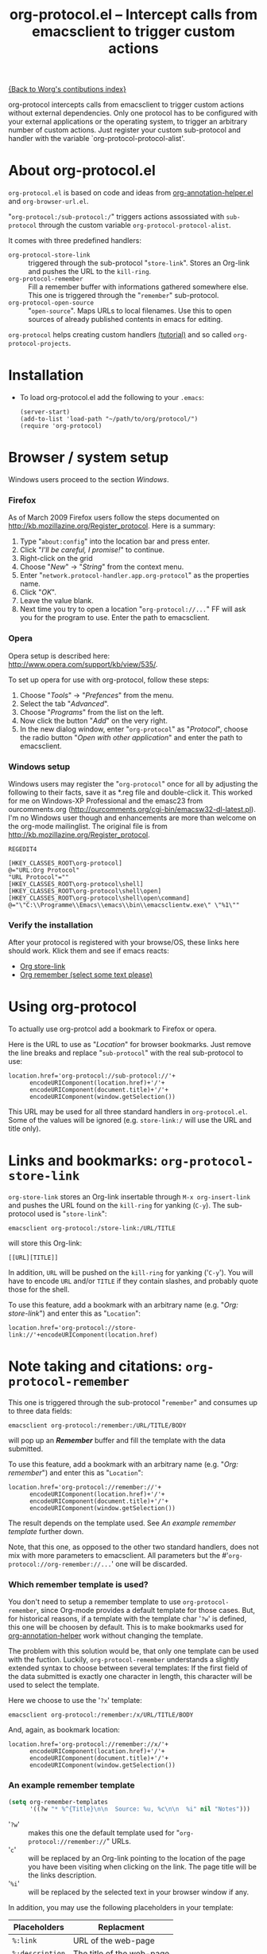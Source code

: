 #+TITLE:   org-protocol.el -- Intercept calls from emacsclient to trigger custom actions
#+OPTIONS: H:3 num:nil toc:t \n:nil @:t ::t |:t -:t f:t *:t TeX:t LaTeX:t skip:nil d:(HIDE) tags:not-in-toc ^:{} author:nil
#+STARTUP: odd
#+STYLE:   <script type="text/javascript">
#+STYLE:   <!--/*--><![CDATA[/*><!--*/
#+STYLE:   function makeUrl() {
#+STYLE:     return encodeURIComponent(location.href)+
#+STYLE:            '/'+encodeURIComponent(document.title)+
#+STYLE:            '/'+encodeURIComponent(window.getSelection());
#+STYLE:   }
#+STYLE:   function storeLink() {
#+STYLE:     document.location.href='org-protocol://store-link://'+makeUrl();
#+STYLE:   }
#+STYLE:   function remember() {
#+STYLE:     document.location.href='org-protocol://remember://'+makeUrl();
#+STYLE:   }
#+STYLE:   /*]]>*///-->
#+STYLE:   </script>

[[file:index.org][{Back to Worg's contibutions index}]]

org-protocol intercepts calls from emacsclient to trigger custom actions without
external dependencies. Only one protocol has to be configured with your external
applications or the operating system, to trigger an arbitrary number of custom
actions. Just register your custom sub-protocol and handler with the variable
`org-protocol-protocol-alist'.

# <<about>>
* About org-protocol.el

  =org-protocol.el= is based on code and ideas from [[file:./org-annotation-helper.org][org-annotation-helper.el]] and
  =org-browser-url.el=.

  "=org-protocol:/sub-protocol:/=" triggers actions assossiated with =sub-protocol=
  through the custom variable =org-protocol-protocol-alist=.

  It comes with three predefined handlers:
    - =org-protocol-store-link= ::
      triggered through the sub-protocol "=store-link=". Stores an Org-link and
      pushes the URL to the =kill-ring=.
    - =org-protocol-remember= ::
      Fill a remember buffer with informations gathered somewhere else. This one
      is triggered through the "=remember=" sub-protocol.
    - =org-protocol-open-source= ::
      "=open-source=". Maps URLs to local filenames. Use this to open sources of
      already published contents in emacs for editing.

  =org-protocol= helps creating custom handlers [[file:../org-tutorials/org-protocol-custom-handler.org][(tutorial)]] and so called
  =org-protocol-projects=.


# <<installation>>
* Installation

  - To load org-protocol.el add the following to your =.emacs=:

    : (server-start)
    : (add-to-list 'load-path "~/path/to/org/protocol/")
    : (require 'org-protocol)


* Browser / system setup

  Windows users proceed to the section [[windows-setup][Windows]].

# <<firefox-setup>>
*** Firefox

  As of March 2009 Firefox users follow the steps documented on
  http://kb.mozillazine.org/Register_protocol. Here is a summary:

  1. Type "=about:config=" into the location bar and press enter.
  2. Click "/I'll be careful, I promise!/" to continue.
  3. Right-click on the grid
  4. Choose "/New/" -> "/String/" from the context menu.
  5. Enter "=network.protocol-handler.app.org-protocol=" as the properties name.
  6. Click "/OK/".
  7. Leave the value blank.
  8. Next time you try to open a location "=org-protocol://...=" FF will ask you for
     the program to use. Enter the path to emacsclient.

# <<opera-setup>>
*** Opera

  Opera setup is described here:
  http://www.opera.com/support/kb/view/535/.

  To set up opera for use with org-protocol, follow these steps:

  1. Choose "/Tools/" -> "/Prefences/" from the menu.
  2. Select the tab "/Advanced/".
  3. Choose "/Programs/" from the list on the left.
  4. Now click the button "/Add/" on the very right.
  5. In the new dialog window, enter "=org-protocol=" as "/Protocol/", choose the
     radio button "/Open with other application/" and enter the path to
     emacsclient.

# <<windows-setup>>
*** Windows setup

  Windows users may register the "=org-protocol=" once for all by adjusting the
  following to their facts, save it as *.reg file and double-click it. This
  worked for me on Windows-XP Professional and the emasc23 from ourcomments.org
  ([[http://ourcomments.org/cgi-bin/emacsw32-dl-latest.pl]]). I'm no Windows user
  though and enhancements are more than welcome on the org-mode mailinglist. The
  original file is from http://kb.mozillazine.org/Register_protocol.

#+begin_example
REGEDIT4

[HKEY_CLASSES_ROOT\org-protocol]
@="URL:Org Protocol"
"URL Protocol"=""
[HKEY_CLASSES_ROOT\org-protocol\shell]
[HKEY_CLASSES_ROOT\org-protocol\shell\open]
[HKEY_CLASSES_ROOT\org-protocol\shell\open\command]
@="\"C:\\Programme\\Emacs\\emacs\\bin\\emacsclientw.exe\" \"%1\""
#+end_example

# <<test-org-protocol>>
*** Verify the installation

    After your protocol is registered with your browse/OS, these links here
    should work. Klick them and see if emacs reacts:

#+begin_html
 <ul>
  <li><a href="javascript:storeLink();">Org store-link</a></li>
  <li><a href="javascript:remember();">Org remember (select some text please)</a></li>
 </ul>
#+end_html


# <<default-location>>
* Using org-protocol

  To actually use org-protcol add a bookmark to Firefox or opera.

  Here is the URL to use as "/Location/" for browser bookmarks. Just remove the
  line breaks and replace "=sub-protocol=" with the real sub-protocol to use:

  : location.href='org-protocol://sub-protocol://'+
  :       encodeURIComponent(location.href)+'/'+
  :       encodeURIComponent(document.title)+'/'+
  :       encodeURIComponent(window.getSelection())

  This URL may be used for all three standard handlers in =org-protocol.el=. Some
  of the values will be ignored (e.g. =store-link:/= will use the URL and title
  only).


# <<org-protocol-store-link>>
* Links and bookmarks: =org-protocol-store-link=

  =org-store-link= stores an Org-link insertable through =M-x org-insert-link= and
  pushes the URL found on the =kill-ring= for yanking (=C-y=). The sub-protocol used
  is "=store-link=":

  : emacsclient org-protocol:/store-link:/URL/TITLE

  will store this Org-link:

#+begin_example
[[URL][TITLE]]
#+end_example

  In addition, =URL= will be pushed on the =kill-ring= for yanking ('=C-y='). You will
  have to encode =URL= and/or =TITLE= if they contain slashes, and probably quote
  those for the shell.

  To use this feature, add a bookmark with an arbitrary name (e.g.
  "/Org: store-link/") and enter this as "=Location=":

  : location.href='org-protocol://store-link://'+encodeURIComponent(location.href)


# <<org-protocol-remember>>
* Note taking and citations: =org-protocol-remember=

  This one is triggered through the sub-protocol "=remember=" and consumes up to
  three data fields:

  : emacsclient org-protocol:/remember:/URL/TITLE/BODY

  will pop up an /*Remember*/ buffer and fill the template with the data
  submitted.

  To use this feature, add a bookmark with an arbitrary name (e.g.
  "/Org: remember/") and enter this as "=Location=":

  : location.href='org-protocol://remember://'+
  :       encodeURIComponent(location.href)+'/'+
  :       encodeURIComponent(document.title)+'/'+
  :       encodeURIComponent(window.getSelection())

  The result depends on the template used. See [[example-template][An example remember template]]
  further down.

  Note, that this one, as opposed to the other two standard handlers, does not
  mix with more parameters to emacsclient. All parameters but the
  #'=org-protocol://org-remember://...=' one will be discarded.

*** Which remember template is used?

    You don't need to setup a remember template to use =org-protocol-remember=,
    since Org-mode provides a default template for those cases. But, for
    historical reasons, if a template with the template char '=?w=' is defined,
    this one will be choosen by default. This is to make bookmarks used for
    [[file:./org-annotation-helper.el][org-annotation-helper]] work without changing the template.

    The problem with this solution would be, that only one template can be used
    with the fuction. Luckily, =org-protocol-remember= understands a slightly
    extended syntax to choose between several templates: If the first field of
    the data submitted is exactly one character in length, this character will
    be used to select the template.

    Here we choose to use the '=?x=' template:

    : emacsclient org-protocol:/remember:/x/URL/TITLE/BODY

    And, again, as bookmark location:
    : location.href='org-protocol://remember://x/'+
    :       encodeURIComponent(location.href)+'/'+
    :       encodeURIComponent(document.title)+'/'+
    :       encodeURIComponent(window.getSelection())

# <<example-template>>
*** An example remember template

#+begin_src emacs-lisp
(setq org-remember-templates
      '((?w "* %^{Title}\n\n  Source: %u, %c\n\n  %i" nil "Notes")))
#+end_src

    - '=?w=' :: makes this one the default template used for
              "=org-protocol://remember://=" URLs.
    - '=c=' :: will be replaced by an Org-link pointing to the location of the
             page you have been visiting when clicking on the link. The page
             title will be the links description.
    - '=%i=' :: will be replaced by the selected text in your browser window if
              any.

    In addition, you may use the following placeholders in your template:

    | Placeholders  | Replacment                |
    |---------------+---------------------------|
    | =%:link=        | URL of the web-page       |
    | =%:description= | The title of the web-page |
    | =%:initial=     | Selected text.            |

    You may read more about templates and their special escape characters in the
    [[http://orgmode.org/manual/Remember-templates.html#Remember-templates][Org-mode manual]].


# <<org-protocol-remember>>
* Edit published content: =org-protocol-open-source=

  This one was designed to help with opening sources for editing when browsing
  in the first place. =org-protocol-open-source= uses the custom variable
  =org-protocol-project-alist= to map URLs to (local) filenames.

  Let's take http://orgmode.org/worg/ as our example.

  Our intention is to click a bookmark (or link) to open the source of the
  published file we are reading in our favourite editor. The bookmark-URL above
  could be used again. But since =org-protocol-open-source= regards the first
  field only, this here will do:

  : location.href='org-protocol://open-source://'+encodeURIComponent(location.href)

  To open files publihed on Worg locally, =org-protocol-project-alist= should look
  like this (you may skip the second project):

#+begin_src emacs-lisp
(setq org-protocol-project-alist
      '(("Worg"
         :base-url "http://orgmode.org/worg/"
         :working-directory "/home/user/worg/"
         :online-suffix ".html"
         :working-suffix ".org")
        ("My local Org-notes"
         :base-url "http://localhost/org/"
         :working-directory "/home/user/org/"
         :online-suffix ".php"
         :working-suffix ".org")))
#+end_src

  If you're now browsing http://orgmode.org/worg/org-tutorials/org-protocol.el
  and find a typo or have an idea how to enhance the documentation, simply click
  the bookmark and start editing.

  There are to functions to help you filling =org-protocol-project-alist= with
  valid contents. First of which is =org-protocol-create= that guides you through
  the process. If you're editing an Org-mode file that is part of a publishing
  project in =org-publish-project-alist=, try

  : M-x org-protocol-create-for-org RET
